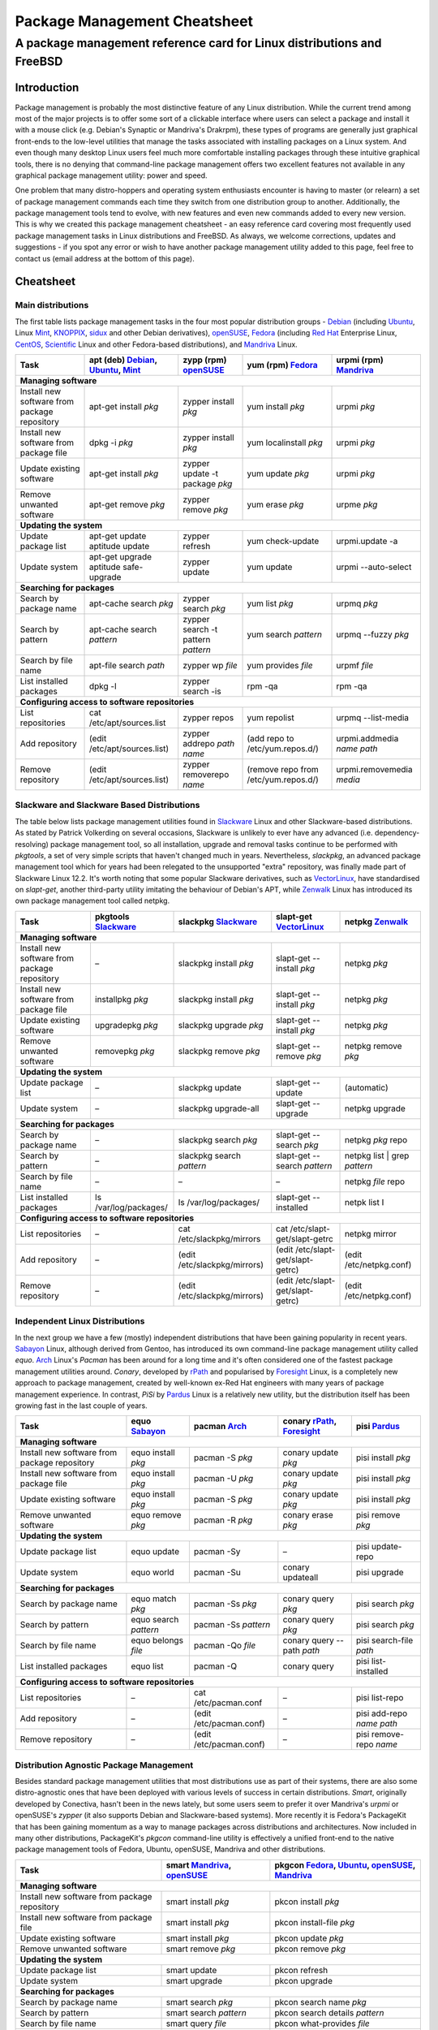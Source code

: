 
===============================================================================
Package Management Cheatsheet
===============================================================================
A package management reference card for Linux distributions and FreeBSD
===============================================================================

.. :Authors: DistroWatch.com (http://distrowatch.com/packages.php); Mario Rodas (pdf version)

Introduction
-------------------------------------------------------------------------------
Package management is probably the most distinctive feature of any Linux
distribution. While the current trend among most of the major projects is to
offer some sort of a clickable interface where users can select a package and
install it with a mouse click (e.g. Debian's Synaptic or Mandriva's Drakrpm),
these types of programs are generally just graphical front-ends to the
low-level utilities that manage the tasks associated with installing packages
on a Linux system. And even though many desktop Linux users feel much more
comfortable installing packages through these intuitive graphical tools, there
is no denying that command-line package management offers two excellent
features not available in any graphical package management utility: power and
speed.

One problem that many distro-hoppers and operating system enthusiasts encounter
is having to master (or relearn) a set of package management commands each time
they switch from one distribution group to another.  Additionally, the package
management tools tend to evolve, with new features and even new commands added
to every new version. This is why we created this package management cheatsheet
- an easy reference card covering most frequently used package management tasks
in Linux distributions and FreeBSD.  As always, we welcome corrections, updates
and suggestions - if you spot any error or wish to have another package
management utility added to this page, feel free to contact us (email address
at the bottom of this page).

.. Package Management Cheatsheet

Cheatsheet
-------------------------------------------------------------------------------

Main distributions
~~~~~~~~~~~~~~~~~~~~~~~~~~~~~~~~~~~~~~~~~~~~~~~~~~~~~~~~~~~~~~~~~~~~~~~~~~~~~~~
The first table lists package management tasks in the four most popular
distribution groups - Debian_ (including Ubuntu_, Linux Mint_, KNOPPIX_, sidux_
and other Debian derivatives), openSUSE_, Fedora_ (including `Red Hat`_
Enterprise Linux, CentOS_, Scientific_ Linux and other Fedora-based
distributions), and Mandriva_ Linux.

======================= =============================== =============================== ======================= ===========================
Task			|apt|				|zypp|				|yum|			|urpmi|
======================= =============================== =============================== ======================= ===========================
**Managing software**
-------------------------------------------------------------------------------------------------------------------------------------------
|install_from_repo|	apt-get install *pkg*		zypper install *pkg*		yum install *pkg*	urpmi *pkg*
|install_from_pkg|	dpkg -i *pkg*			zypper install *pkg*		yum localinstall *pkg*	urpmi *pkg*
|update_pkg|		apt-get install *pkg*		zypper update -t package *pkg*	yum update *pkg*	urpmi *pkg*
|remove_pkg|		apt-get remove *pkg*		zypper remove *pkg*		yum erase *pkg*		urpme *pkg*
**Updating the system**
-------------------------------------------------------------------------------------------------------------------------------------------
|update_pkg_list|	apt-get update			zypper refresh			yum check-update	urpmi.update -a
			aptitude update
|update_system|		| apt-get upgrade		zypper update			yum update		urpmi --auto-select
			| aptitude safe-upgrade
**Searching for packages**
-------------------------------------------------------------------------------------------------------------------------------------------
|search_name|		apt-cache search *pkg*		zypper search *pkg*		yum list *pkg*		urpmq *pkg*
|search_pattern|	apt-cache search *pattern*	zypper search			yum search *pattern*	urpmq --fuzzy *pkg*
							-t pattern *pattern*
|search_file|		apt-file search *path*		zypper wp *file*		yum provides *file*	urpmf *file*
|list_installed|	dpkg -l				zypper search -is		rpm -qa			rpm -qa
**Configuring access to software repositories**
-------------------------------------------------------------------------------------------------------------------------------------------
|list_repos|		cat /etc/apt/sources.list	zypper repos			yum repolist		urpmq --list-media
|add_repo|		(edit /etc/apt/sources.list)	zypper addrepo	*path name*	(add repo to		urpmi.addmedia *name path*
											/etc/yum.repos.d/)
|remove_repo|		(edit /etc/apt/sources.list)	zypper removerepo *name*	(remove repo from	urpmi.removemedia *media*
											/etc/yum.repos.d/)
======================= =============================== =============================== ======================= ===========================


Slackware and Slackware Based Distributions
~~~~~~~~~~~~~~~~~~~~~~~~~~~~~~~~~~~~~~~~~~~~~~~~~~~~~~~~~~~~~~~~~~~~~~~~~~~~~~~
The table below lists package management utilities found in Slackware_ Linux
and other Slackware-based distributions. As stated by Patrick Volkerding on
several occasions, Slackware is unlikely to ever have any advanced (i.e.
dependency-resolving) package management tool, so all installation, upgrade and
removal tasks continue to be performed with *pkgtools*, a set of very simple
scripts that haven't changed much in years. Nevertheless, *slackpkg*, an
advanced package management tool which for years had been relegated to the
unsupported "extra" repository, was finally made part of Slackware Linux 12.2.
It's worth noting that some popular Slackware derivatives, such as
VectorLinux_, have standardised on *slapt-get*, another third-party utility
imitating the behaviour of Debian's APT, while Zenwalk_ Linux has introduced
its own package management tool called netpkg.

=============================== ======================= =============================== ======================================= ==============================
Task				|pkgtools|		|slackpkg|			|slapt-get|				|netpkg|
=============================== ======================= =============================== ======================================= ==============================
**Managing software**
--------------------------------------------------------------------------------------------------------------------------------------------------------------
|install_from_repo|		|--|			slackpkg install *pkg*		slapt-get --install *pkg*		netpkg *pkg*
|install_from_pkg|		installpkg *pkg*	slackpkg install *pkg*		slapt-get --install *pkg*		netpkg *pkg*
|update_pkg|			upgradepkg *pkg*	slackpkg upgrade *pkg*		slapt-get --install *pkg*		netpkg *pkg*
|remove_pkg|			removepkg *pkg*		slackpkg remove *pkg*		slapt-get --remove *pkg*		netpkg remove *pkg*
**Updating the system**
--------------------------------------------------------------------------------------------------------------------------------------------------------------
|update_pkg_list|		|--|			slackpkg update			slapt-get --update			(automatic)
|update_system|			|--|			slackpkg upgrade-all		slapt-get --upgrade			netpkg upgrade
**Searching for packages**
--------------------------------------------------------------------------------------------------------------------------------------------------------------
|search_name|			|--|			slackpkg search *pkg*		slapt-get --search *pkg*		netpkg *pkg* repo
|search_pattern|		|--|			slackpkg search *pattern*	slapt-get --search *pattern*		netpkg list | grep *pattern*
|search_file|			|--|			|--|				|--|					netpkg *file* repo
|list_installed|		ls /var/log/packages/	ls /var/log/packages/		slapt-get --installed			netpk list I
**Configuring access to software repositories**
--------------------------------------------------------------------------------------------------------------------------------------------------------------
|list_repos|			|--|			cat /etc/slackpkg/mirrors	cat /etc/slapt-get/slapt-getrc		netpkg mirror
|add_repo|			|--|			(edit /etc/slackpkg/mirrors)	(edit /etc/slapt-get/slapt-getrc)	(edit /etc/netpkg.conf)
|remove_repo|			|--|			(edit /etc/slackpkg/mirrors)	(edit /etc/slapt-get/slapt-getrc)	(edit /etc/netpkg.conf)
=============================== ======================= =============================== ======================================= ==============================


Independent Linux Distributions
~~~~~~~~~~~~~~~~~~~~~~~~~~~~~~~~~~~~~~~~~~~~~~~~~~~~~~~~~~~~~~~~~~~~~~~~~~~~~~~
In the next group we have a few (mostly) independent distributions that have
been gaining popularity in recent years. `Sabayon`_ Linux, although derived
from Gentoo, has introduced its own command-line package management utility
called *equo*. `Arch`_ Linux's *Pacman* has been around for a long time and
it's often considered one of the fastest package management utilities around.
*Conary*, developed by `rPath`_ and popularised by `Foresight`_ Linux, is a
completely new approach to package management, created by well-known ex-Red Hat
engineers with many years of package management experience. In contrast, *PiSi*
by `Pardus`_ Linux is a relatively new utility, but the distribution itself has
been growing fast in the last couple of years.

======================= ======================= ======================= =============================== ==========================
Task			|equo|			|pacman|		|conary|			|pisi|
======================= ======================= ======================= =============================== ==========================
**Managing software**
----------------------------------------------------------------------------------------------------------------------------------
|install_from_repo|	equo install *pkg*	pacman -S *pkg*		conary update *pkg*		pisi install *pkg*
|install_from_pkg|	equo install *pkg*	pacman -U *pkg*		conary update *pkg*		pisi install *pkg*
|update_pkg|		equo install *pkg*	pacman -S *pkg*		conary update *pkg*		pisi install *pkg*
|remove_pkg|		equo remove *pkg*	pacman -R *pkg*		conary erase *pkg*		pisi remove *pkg*
**Updating the system**
----------------------------------------------------------------------------------------------------------------------------------
|update_pkg_list|	equo update		pacman -Sy		|--|				pisi update-repo
|update_system|		equo world		pacman -Su		conary updateall		pisi upgrade
**Searching for packages**
----------------------------------------------------------------------------------------------------------------------------------
|search_name|		equo match *pkg*	pacman -Ss *pkg*	conary query *pkg*		pisi search *pkg*
|search_pattern|	equo search *pattern*	pacman -Ss *pattern*	conary query *pkg*		pisi search *pkg*
|search_file|		equo belongs *file*	pacman -Qo *file*	conary query --path *path*	pisi search-file *path*
|list_installed|	equo list		pacman -Q		conary query			pisi list-installed
**Configuring access to software repositories**
----------------------------------------------------------------------------------------------------------------------------------
|list_repos|		|--|			cat /etc/pacman.conf	|--|				pisi list-repo
|add_repo|		|--|			(edit /etc/pacman.conf)	|--|				pisi add-repo *name path*
|remove_repo|		|--|			(edit /etc/pacman.conf)	|--|				pisi remove-repo *name*
======================= ======================= ======================= =============================== ==========================


Distribution Agnostic Package Management
~~~~~~~~~~~~~~~~~~~~~~~~~~~~~~~~~~~~~~~~~~~~~~~~~~~~~~~~~~~~~~~~~~~~~~~~~~~~~~~
Besides standard package management utilities that most distributions use as
part of their systems, there are also some distro-agnostic ones that have been
deployed with various levels of success in certain distributions. *Smart*,
originally developed by Conectiva, hasn't been in the news lately, but some
users seem to prefer it over Mandriva's *urpmi* or openSUSE's *zypper* (it also
supports Debian and Slackware-based systems). More recently it is Fedora's
PackageKit that has been gaining momentum as a way to manage packages across
distributions and architectures. Now included in many other distributions,
PackageKit's *pkgcon* command-line utility is effectively a unified front-end
to the native package management tools of Fedora, Ubuntu, openSUSE, Mandriva
and other distributions.

======================= ======================================= ==================================
Task			|smart|					|pkgcon|
======================= ======================================= ==================================
**Managing software**
--------------------------------------------------------------------------------------------------
|install_from_repo|	smart install *pkg*			pkcon install *pkg*
|install_from_pkg|	smart install *pkg*			pkcon install-file *pkg*
|update_pkg|		smart install *pkg*			pkcon update *pkg*
|remove_pkg|		smart remove *pkg*			pkcon remove *pkg*
**Updating the system**
--------------------------------------------------------------------------------------------------
|update_pkg_list|	smart update				pkcon refresh
|update_system|		smart upgrade				pkcon upgrade
**Searching for packages**
--------------------------------------------------------------------------------------------------
|search_name|		smart search *pkg*			pkcon search name *pkg*
|search_pattern|	smart search *pattern*			pkcon search details *pattern*
|search_file|		smart query *file*  			pkcon what-provides *file*
|list_installed|	smart query --installed			|--|
**Configuring access to software repositories**
--------------------------------------------------------------------------------------------------
|list_repos|		smart channel --show			pkcon repo-list
|add_repo|		smart channel --add *name path*		|--|
|remove_repo|		smart channel --remove *name*		|--|
======================= ======================================= ==================================

Source Based Distributions
~~~~~~~~~~~~~~~~~~~~~~~~~~~~~~~~~~~~~~~~~~~~~~~~~~~~~~~~~~~~~~~~~~~~~~~~~~~~~~~
Next, a table for source-based distributions. Gentoo_'s Portage is
well-documented and widely used, but other distributions that are designed to
be built from scratch don't often feature in the Linux media, so their package
management systems are not particularly well-known. Sorcerer_, which existed
even before Gentoo Linux was conceived, uses Bash scripts to "cast spells" or
download, install and compile packages. Sorcerer was later forked into Lunar_
Linux and `Source Mage`_ GNU/Linux, both of which are included in the table
below. Unfortunately, Sorcerer doesn't offer much in terms of online
documentation so it has been omitted for now.

=============================== =============================== ======================= ===========================
Task				|portage|			|lunar|			|sorcery|
=============================== =============================== ======================= ===========================
**Managing software**
-------------------------------------------------------------------------------------------------------------------
|install_from_repo|		emerge *pkg*			lin *pkg*		cast *pkg*
|install_from_pkg|		|--|				|--|			|--|
|update_pkg|			emerge *pkg*			lin *pkg*		cast *pkg*
|remove_pkg|			emerge -aC *pkg*		lrm *pkg*		dispel *pkg*
**Updating the system**
-------------------------------------------------------------------------------------------------------------------
|update_pkg_list|		emerge --sync			lin moonbase		scribe update
|update_system|			emerge -NuDa world		lunar update		sorcery upgrade
**Searching for packages**
-------------------------------------------------------------------------------------------------------------------
|search_name|			emerge --search *pkg*		lvu search *pkg*	gaze search -name *pkg*
|search_pattern|		emerge --search *pattern*	lvu search *pattern*	gaze search *pattern*
|search_file|			equery belongs *pkg*		|--|			gaze from *file*
|list_installed|		qlist -I			lvu installed		gaze installed
**Configuring access to software repositories**
-------------------------------------------------------------------------------------------------------------------
|list_repos|			layman -L			|--|			scribe index
|add_repo|			layman -a *repo*		|--|			scribe add *repo*
|remove_repo|			layman -d *repo*		|--|			scribe remove *repo*
=============================== =============================== ======================= ===========================

FreeBSD
~~~~~~~~~~~~~~~~~~~~~~~~~~~~~~~~~~~~~~~~~~~~~~~~~~~~~~~~~~~~~~~~~~~~~~~~~~~~~~~
Finally, a table for FreeBSD, a popular operating system offering both binary
and source package management.

=============================== =============================== ======================================================
Task				|packages|			|ports|
=============================== =============================== ======================================================
**Managing software**
----------------------------------------------------------------------------------------------------------------------
|install_from_repo|		pkg_add -r *package*		cd port_dir && make && make install
|install_from_pkg|		pkg_add *path_to_package*	|--|
|update_pkg|			pkg_add *path_to_package*	portupgrade -R *pkg*
|remove_pkg|			pkg_delete *pkg*		pkg_delete *pkg*
**Updating the system**		| freebsd-update		portsnap fecth install
				| fetch install
|update_pkg_list|		|--|				| csup -L 2 -h cvsup.FreeBSD.org *path_to_supfile*
								| portsnap update
|update_system|			|--|				| portupgrade -a
				|--|				| portmanager -u
				|--|				| portmaster -a
**Searching for packages**
----------------------------------------------------------------------------------------------------------------------
|search_name|			|--|				cd /usr/ports && make search *pkg*
|search_pattern|		|--|				cd /usr/ports && make search *pattern*
|search_file|			|--|				|--|
|list_installed|		pkg_info			pkg_info
**Configuring access to software repositories**
----------------------------------------------------------------------------------------------------------------------
|list_repos|			|--|				|--|
|add_repo|			|--|				|--|
|remove_repo|			|--|				|--|
=============================== =============================== ======================================================

-------

Copyright © 2009 DistroWatch.com.

*Verbatim copying and distribution of this entire article is permitted in any
medium, provided this copyright notice is preserved.*

.. Package Managers: {{{

.. |apt|            replace:: apt (deb) Debian_, Ubuntu_, Mint_
.. |zypp|           replace:: zypp (rpm) openSUSE_
.. |yum|            replace:: yum (rpm) Fedora_
.. |urpmi|          replace:: urpmi (rpm) Mandriva_
.. |pkgtools|       replace:: pkgtools Slackware_
.. |slackpkg|       replace:: slackpkg Slackware_
.. |slapt-get|      replace:: slapt-get VectorLinux_
.. |netpkg|         replace:: netpkg Zenwalk_
.. |equo|           replace:: equo Sabayon_
.. |pacman|         replace:: pacman Arch_
.. |conary|         replace:: conary rPath_, Foresight_
.. |pisi|           replace:: pisi Pardus_
.. |smart|          replace:: smart Mandriva_, openSUSE_
.. |pkgcon|         replace:: pkgcon Fedora_, Ubuntu_, openSUSE_, Mandriva_
.. |portage|        replace:: portage Gentoo_
.. |lunar|          replace:: lunar Lunar_
.. |sorcery|        replace:: sorcery `Source Mage`_
.. |packages|       replace:: packages FreeBSD_
.. |ports|          replace:: ports FreeBSD_

.. }}}

.. Tasks: {{{

.. |install_from_repo|  replace:: Install new software from package repository
.. |install_from_pkg|   replace:: Install new software from package file
.. |update_pkg|         replace:: Update existing software
.. |remove_pkg|         replace:: Remove unwanted software
.. |update_pkg_list|    replace:: Update package list
.. |update_system|      replace:: Update system
.. |search_name|        replace:: Search by package name
.. |search_pattern|     replace:: Search by pattern
.. |search_file|        replace:: Search by file name
.. |list_installed|     replace:: List installed packages
.. |list_repos|         replace:: List repositories
.. |add_repo|           replace:: Add repository
.. |remove_repo|        replace:: Remove repository

.. }}}

.. Linux Distributions: {{{
.. _Debian: http://distrowatch.com/debian
.. _Ubuntu: http://distrowatch.com/ubuntu
.. _Mint: http://distrowatch.com/mint
.. _KNOPPIX: http://distrowatch.com/knoppix
.. _sidux: http://distrowatch.com/sidux
.. _openSUSE: http://distrowatch.com/suse
.. _Fedora: http://distrowatch.com/fedora
.. _Red Hat: http://distrowatch.com/redhat
.. _CentOS: http://distrowatch.com/centos
.. _Scientific: http://distrowatch.com/scientific
.. _Mandriva: http://distrowatch.com/mandriva
.. _Slackware: http://distrowatch.com/slackware
.. _VectorLinux: http://distrowatch.com/vector
.. _Zenwalk: http://distrowatch.com/zenwalk
.. _Sabayon: http://distrowatch.com/sabayon
.. _Arch: http://distrowatch.com/arch
.. _rPath: http://distrowatch.com/rpath
.. _Foresight: http://distrowatch.com/foresight
.. _Pardus: http://distrowatch.com/pardus
.. _Gentoo: http://distrowatch.com/gentoo
.. _Sorcerer: http://distrowatch.com/sorcerer
.. _Lunar: http://distrowatch.com/lunar
.. _Source Mage: http://distrowatch.com/sourcemage
.. }}}

.. Symbols {{{
.. |--| unicode:: U+2013

.. }}}

.. vim:ft=rst:tw=79:cuc:fdm=marker:
